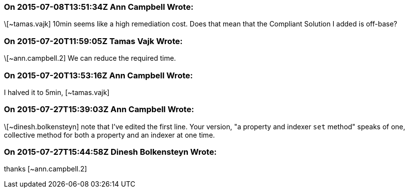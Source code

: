 === On 2015-07-08T13:51:34Z Ann Campbell Wrote:
\[~tamas.vajk] 10min seems like a high remediation cost. Does that mean that the Compliant Solution I added is off-base?

=== On 2015-07-20T11:59:05Z Tamas Vajk Wrote:
\[~ann.campbell.2] We can reduce the required time.

=== On 2015-07-20T13:53:16Z Ann Campbell Wrote:
I halved it to 5min, [~tamas.vajk]

=== On 2015-07-27T15:39:03Z Ann Campbell Wrote:
\[~dinesh.bolkensteyn] note that I've edited the first line. Your version, "a property and indexer ``++set++`` method" speaks of one, collective method for both a property and an indexer at one time.

=== On 2015-07-27T15:44:58Z Dinesh Bolkensteyn Wrote:
thanks [~ann.campbell.2]

